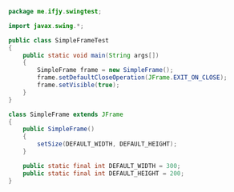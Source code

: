 #+BEGIN_SRC java
package me.ifjy.swingtest;

import javax.swing.*;

public class SimpleFrameTest
{
    public static void main(String args[])
    {
        SimpleFrame frame = new SimpleFrame();
        frame.setDefaultCloseOperation(JFrame.EXIT_ON_CLOSE);
        frame.setVisible(true);
    }
}

class SimpleFrame extends JFrame
{
    public SimpleFrame()
    {
        setSize(DEFAULT_WIDTH, DEFAULT_HEIGHT);
    }

    public static final int DEFAULT_WIDTH = 300;
    public static final int DEFAULT_HEIGHT = 200;
}

#+END_SRC
